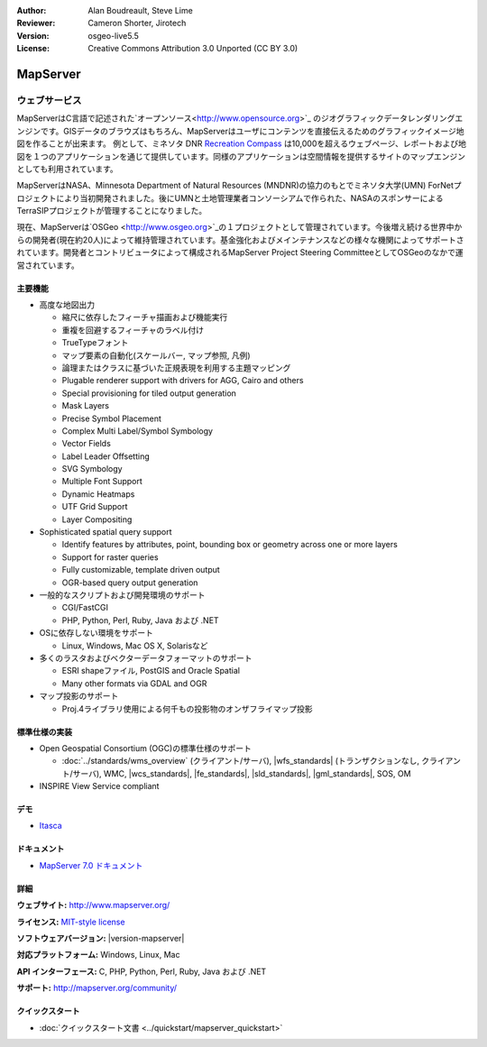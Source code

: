 :Author: Alan Boudreault, Steve Lime
:Reviewer: Cameron Shorter, Jirotech
:Version: osgeo-live5.5
:License: Creative Commons Attribution 3.0 Unported (CC BY 3.0)

.. image:: /images/project_logos/logo-mapserver-new.png
  :alt: project logo
  :align: right
  :target: http://mapserver.org/

.. image:: /images/logos/OSGeo_project.png
  :scale: 100 %
  :alt: OSGeo Project
  :align: right
  :target: http://www.osgeo.org


MapServer
================================================================================

ウェブサービス
~~~~~~~~~~~~~~~~~~~~~~~~~~~~~~~~~~~~~~~~~~~~~~~~~~~~~~~~~~~~~~~~~~~~~~~~~~~~~~~~
MapServerはC言語で記述された`オープンソース<http://www.opensource.org>`_ のジオグラフィックデータレンダリングエンジンです。GISデータのブラウズはもちろん、MapServerはユーザにコンテンツを直接伝えるためのグラフィックイメージ地図を作ることが出来ます。
例として、ミネソタ DNR `Recreation Compass <http://www.dnr.state.mn.us/maps/compass.html>`_ は10,000を超えるウェブページ、レポートおよび地図を１つのアプリケーションを通じて提供しています。同様のアプリケーションは空間情報を提供するサイトのマップエンジンとしても利用されています。

MapServerはNASA、Minnesota Department of Natural Resources (MNDNR)の協力のもとでミネソタ大学(UMN) ForNetプロジェクトにより当初開発されました。後にUMNと土地管理業者コンソーシアムで作られた、NASAのスポンサーによるTerraSIPプロジェクトが管理することになりました。

現在、MapServerは`OSGeo <http://www.osgeo.org>`_の１プロジェクトとして管理されています。今後増え続ける世界中からの開発者(現在約20人)によって維持管理されています。基金強化およびメインテナンスなどの様々な機関によってサポートされています。開発者とコントリビュータによって構成されるMapServer Project Steering CommitteeとしてOSGeoのなかで運営されています。


主要機能
--------------------------------------------------------------------------------

.. image:: /images/screenshots/1024x768/mapserver.png
  :scale: 50 %
  :alt: screenshot
  :align: right

* 高度な地図出力

  * 縮尺に依存したフィーチャ描画および機能実行
  * 重複を回避するフィーチャのラベル付け
  * TrueTypeフォント
  * マップ要素の自動化(スケールバー, マップ参照, 凡例)
  * 論理またはクラスに基づいた正規表現を利用する主題マッピング
  * Plugable renderer support with drivers for AGG, Cairo and others
  * Special provisioning for tiled output generation
  * Mask Layers
  * Precise Symbol Placement
  * Complex Multi Label/Symbol Symbology
  * Vector Fields
  * Label Leader Offsetting
  * SVG Symbology
  * Multiple Font Support
  * Dynamic Heatmaps
  * UTF Grid Support
  * Layer Compositing

* Sophisticated spatial query support

  * Identify features by attributes, point, bounding box or geometry across one or more layers
  * Support for raster queries
  * Fully customizable, template driven output
  * OGR-based query output generation 

* 一般的なスクリプトおよび開発環境のサポート

  * CGI/FastCGI
  * PHP, Python, Perl, Ruby, Java および .NET

* OSに依存しない環境をサポート

  * Linux, Windows, Mac OS X, Solarisなど

* 多くのラスタおよびベクターデータフォーマットのサポート

  * ESRI shapeファイル, PostGIS and Oracle Spatial
  * Many other formats via GDAL and OGR

* マップ投影のサポート

  * Proj.4ライブラリ使用による何千もの投影物のオンザフライマップ投影

標準仕様の実装
--------------------------------------------------------------------------------

* Open Geospatial Consortium  (OGC)の標準仕様のサポート

  * :doc:`../standards/wms_overview` (クライアント/サーバ), |wfs_standards| (トランザクションなし, クライアント/サーバ), WMC, |wcs_standards|, |fe_standards|, |sld_standards|, |gml_standards|, SOS, OM

* INSPIRE View Service compliant

デモ
--------------------------------------------------------------------------------

* `Itasca <http://localhost/mapserver_demos/itasca/>`_

ドキュメント
--------------------------------------------------------------------------------

* `MapServer 7.0 ドキュメント <../../mapserver/doc/index.html>`_


詳細
--------------------------------------------------------------------------------

**ウェブサイト:** http://www.mapserver.org/

**ライセンス:** `MIT-style license <http://mapserver.org/copyright.html#license>`_

**ソフトウェアバージョン:** |version-mapserver|

**対応プラットフォーム:** Windows, Linux, Mac

**API インターフェース:** C, PHP, Python, Perl, Ruby, Java および .NET

**サポート:** http://mapserver.org/community/

クイックスタート
--------------------------------------------------------------------------------
    
* :doc:`クイックスタート文書 <../quickstart/mapserver_quickstart>`
